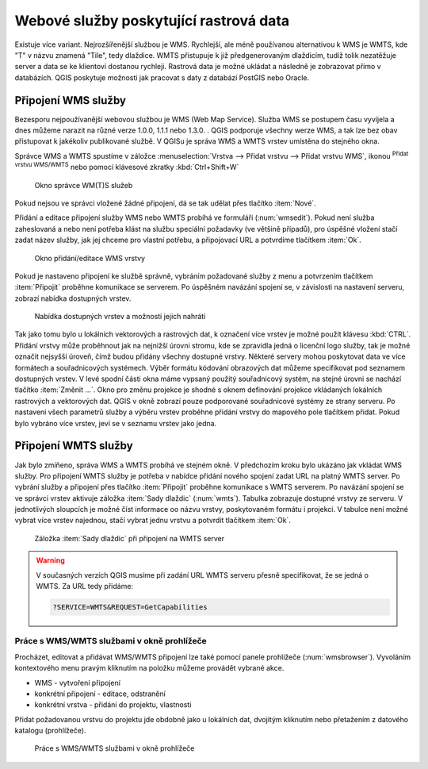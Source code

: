 .. |mActionAddWmsLayer| image:: ../images/icon/mActionAddWmsLayer.png
   :width: 1.5em
.. |mIconWms| image:: ../images/icon/mIconWms.png
   :width: 1.5em
.. |mIconConnect| image:: ../images/icon/mIconConnect.png
   :width: 1.5em
   
   
Webové služby poskytující rastrová data
=======================================

Existuje více variant. Nejrozšířenější službou je WMS. Rychlejší, ale
méně používanou alternativou k WMS je WMTS, kde \"T\" v názvu znamená
\"Tile\", tedy dlaždice. WMTS přistupuje k již předgenerovaným
dlaždicím, tudíž tolik nezatěžuje server a data se ke klientovi
dostanou rychleji. Rastrová data je možné ukládat a následně je
zobrazovat přímo v databázích. QGIS poskytuje možnosti jak pracovat s
daty z databází PostGIS nebo Oracle.

Připojení WMS služby
--------------------

Bezesporu nejpoužívanější webovou službou je WMS (Web Map Service). Služba WMS 
se postupem času vyvíjela a dnes můžeme narazit na různé 
verze 1.0.0, 1.1.1 nebo 1.3.0. . QGIS podporuje všechny werze WMS, a tak lze bez
obav přistupovat k jakékoliv publikované službě. V QGISu je správa WMS a WMTS 
vrstev umístěna do stejného okna. 

Správce WMS a WMTS spustíme v záložce :menuselection:`Vrstva --> Přidat vrstvu 
--> Přidat vrstvu WMS`, ikonou |mActionAddWmsLayer| 
:sup:`Přidat vrstvu WMS/WMTS` nebo pomocí klávesové zkratky :kbd:`Ctrl+Shift+W`

.. figure:: images/qgis_ogc_addwms_manager.png

   Okno správce WM(T)S služeb
   
Pokud nejsou ve správci vložené žádné připojení, dá se tak udělat přes tlačítko 
:item:`Nové`.

Přidání a editace připojení služby WMS nebo WMTS probíhá ve formuláři
(:num:`wmsedit`). Pokud není služba zaheslovaná a nebo není potřeba klást na 
službu speciální požadavky (ve většině případů), pro úspěšné vložení stačí
zadat název služby, jak jej chceme pro vlastní potřebu, a připojovací URL a 
potvrdíme tlačítkem :item:`Ok`.

.. _wmsedit:

.. figure:: images/qgis_ogc_addwms_add_edit.png
   :scale: 90%

   Okno přidání/editace WMS vrstvy

Pokud je nastaveno připojení ke službě správně, vybráním požadované služby z 
menu a potvrzením tlačítkem :item:`Připojit` proběhne komunikace se serverem. 
Po úspěšném navázání spojení se, v závislosti na nastavení serveru, zobrazí 
nabídka dostupných vrstev.

.. _wmsedit2:

.. figure:: images/qgis_ogc_addwms_choose.png

   Nabídka dostupných vrstev a možnosti jejich nahrátí


Tak jako tomu bylo u lokálních vektorových a rastrových dat, k označení více 
vrstev je možné použít klávesu :kbd:`CTRL`. Přidání vrstvy může proběhnout 
jak na nejnižší úrovni stromu, kde se zpravidla jedná o licenční logo služby,
tak je možné označit nejsyšší úroveň, čímž budou přidány všechny dostupné 
vrstvy. Některé servery mohou poskytovat data ve více formátech a souřadnicových 
systémech. Výběr formátu kódování obrazových dat můžeme specifikovat pod 
seznamem dostupných vrstev. V levé spodní části okna máme vypsaný použitý
souřadnicový systém, na stejné úrovni se nachází tlačítko :item:`Změnit ...`.
Okno pro změnu projekce je shodné s oknem definování projekce vkládaných
lokálních rastrových a vektorových dat. QGIS v okně zobrazí pouze
podporované souřadnicové systémy ze strany serveru. Po nastavení všech
parametrů služby a výběru vrstev proběhne přidání vrstvy do mapového pole
tlačítkem přidat. Pokud bylo vybráno více vrstev, jeví se v seznamu vrstev jako 
jedna.

Připojení WMTS služby
---------------------

Jak bylo zmíňeno, správa WMS a WMTS probíhá ve stejném okně. V předchozím
kroku bylo ukázáno jak vkládat WMS služby. Pro připojení WMTS služby je potřeba 
v nabídce přidání nového spojení zadat URL na platný WMTS server.
Po vybrání služby a připojení přes tlačítko :item:`Připojit`
proběhne komunikace s WMTS serverem. Po navázání spojení se ve správci vrstev 
aktivuje záložka :item:`Sady dlaždic` (:num:`wmts`). Tabulka zobrazuje dostupné 
vrstvy ze serveru. V jednotlivých sloupcích je možné číst informace oo názvu 
vrstvy, poskytovaném formátu i projekci. V tabulce není možné vybrat více vrstev 
najednou, stačí vybrat jednu vrstvu a potvrdit tlačítkem :item:`Ok`.

.. _wmts:

.. figure:: images/qgis_ogc_addwmts_choose.png

   Záložka :item:`Sady dlaždic` při připojení na WMTS server
   

.. warning:: V současných verzích QGIS musíme při zadání URL WMTS serveru 
    přesně specifikovat, že se jedná o WMTS. Za URL tedy přidáme:

    .. code-block:: none
    
       ?SERVICE=WMTS&REQUEST=GetCapabilities
       

Práce s WMS/WMTS službami v okně prohlížeče
^^^^^^^^^^^^^^^^^^^^^^^^^^^^^^^^^^^^^^^^^^^
Procházet, editovat a přidávat WMS/WMTS připojení lze také pomocí panele 
prohlížeče (:num:`wmsbrowser`). Vyvoláním kontextového menu pravým kliknutím na 
položku můžeme provádět vybrané akce.

- |mIconWms| WMS - vytvoření připojení
- |mIconConnect| konkrétní připojení - editace, odstranění
- |mIconWms| konkrétní vrstva - přidání do projektu, vlastnosti


Přidat požadovanou vrstvu do projektu jde obdobně jako u lokálních dat, 
dvojitým kliknutím nebo přetažením z datového katalogu (prohlížeče).

.. _wmsbrowser:

.. figure:: images/qgis_ogc_addwms_browser.png
   :scale: 90%
 
   Práce s WMS/WMTS službami v okně prohlížeče
